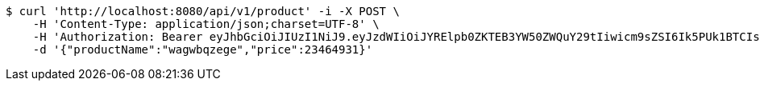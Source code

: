 [source,bash]
----
$ curl 'http://localhost:8080/api/v1/product' -i -X POST \
    -H 'Content-Type: application/json;charset=UTF-8' \
    -H 'Authorization: Bearer eyJhbGciOiJIUzI1NiJ9.eyJzdWIiOiJYRElpb0ZKTEB3YW50ZWQuY29tIiwicm9sZSI6Ik5PUk1BTCIsImlhdCI6MTcxNjc5OTk2MCwiZXhwIjoxNzE2ODAzNTYwfQ.526EcciXvgKkQr92aFWbUKK9Zv3rV-Ven6N3y3YyerY' \
    -d '{"productName":"wagwbqzege","price":23464931}'
----